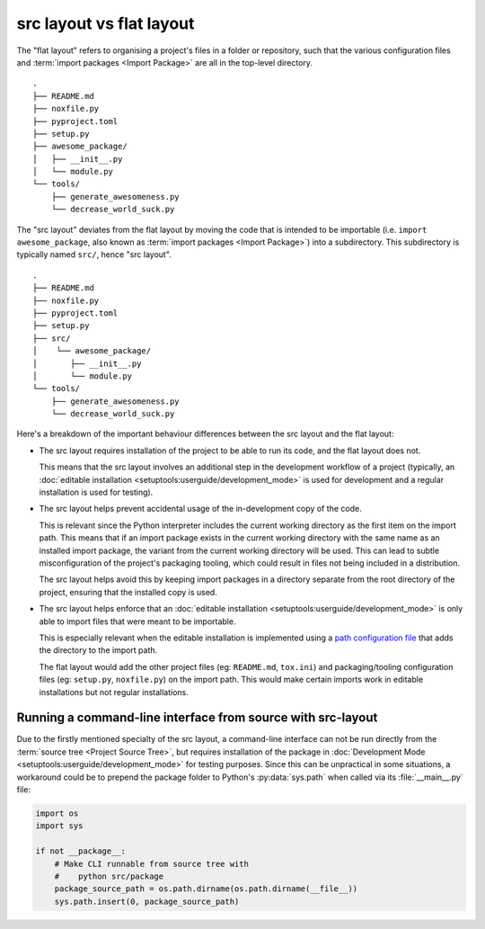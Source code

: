 .. _src-layout-vs-flat-layout:

=========================
src layout vs flat layout
=========================

The "flat layout" refers to organising a project's files in a folder or
repository, such that the various configuration files and
:term:`import packages <Import Package>` are all in the top-level directory.

::

    .
    ├── README.md
    ├── noxfile.py
    ├── pyproject.toml
    ├── setup.py
    ├── awesome_package/
    │   ├── __init__.py
    │   └── module.py
    └── tools/
        ├── generate_awesomeness.py
        └── decrease_world_suck.py

The "src layout" deviates from the flat layout by moving the code that is
intended to be importable (i.e. ``import awesome_package``, also known as
:term:`import packages <Import Package>`) into a subdirectory. This
subdirectory is typically named ``src/``, hence "src layout".

::

    .
    ├── README.md
    ├── noxfile.py
    ├── pyproject.toml
    ├── setup.py
    ├── src/
    │    └── awesome_package/
    │       ├── __init__.py
    │       └── module.py
    └── tools/
        ├── generate_awesomeness.py
        └── decrease_world_suck.py

Here's a breakdown of the important behaviour differences between the src
layout and the flat layout:

* The src layout requires installation of the project to be able to run its
  code, and the flat layout does not.

  This means that the src layout involves an additional step in the
  development workflow of a project (typically, an
  :doc:`editable installation <setuptools:userguide/development_mode>`
  is used for development and a regular installation is used for testing).

* The src layout helps prevent accidental usage of the in-development copy of
  the code.

  This is relevant since the Python interpreter includes the current working
  directory as the first item on the import path. This means that if an import
  package exists in the current working directory with the same name as an
  installed import package, the variant from the current working directory will
  be used. This can lead to subtle  misconfiguration of the project's packaging
  tooling, which could result in files not being included in a distribution.

  The src layout helps avoid this by keeping import packages in a directory
  separate from the root directory of the project, ensuring that the installed
  copy is used.

* The src layout helps enforce that an
  :doc:`editable installation <setuptools:userguide/development_mode>` is only
  able to import files that were meant to be importable.

  This is especially relevant when the editable installation is implemented
  using a `path configuration file <https://docs.python.org/3/library/site.html#index-2>`_
  that adds the directory to the import path.

  The flat layout would add the other project files (eg: ``README.md``,
  ``tox.ini``) and packaging/tooling configuration files (eg: ``setup.py``,
  ``noxfile.py``) on the import path. This would make certain imports work
  in editable installations but not regular installations.

.. _running-cli-from-source-src-layout:

Running a command-line interface from source with src-layout
============================================================

Due to the firstly mentioned specialty of the src layout, a command-line
interface can not be run directly from the :term:`source tree <Project Source Tree>`,
but requires installation of the package in
:doc:`Development Mode <setuptools:userguide/development_mode>`
for testing purposes. Since this can be unpractical in some situations,
a workaround could be to prepend the package folder to  Python's
:py:data:`sys.path` when called via its :file:`__main__.py` file:

.. code-block:: python

    import os
    import sys

    if not __package__:
        # Make CLI runnable from source tree with
        #    python src/package
        package_source_path = os.path.dirname(os.path.dirname(__file__))
        sys.path.insert(0, package_source_path)
